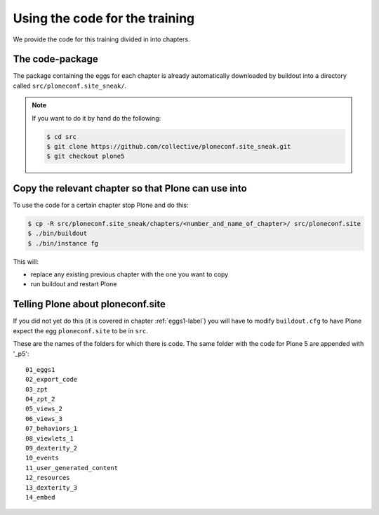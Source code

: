 Using the code for the training
===============================

We provide the code for this training divided in into chapters.

The code-package
----------------

The package containing the eggs for each chapter is already automatically downloaded by buildout into a directory called ``src/ploneconf.site_sneak/``.

..  note::

    If you want to do it by hand do the following:

    .. code-block:: bash

        $ cd src
        $ git clone https://github.com/collective/ploneconf.site_sneak.git
        $ git checkout plone5


Copy the relevant chapter so that Plone can use into
----------------------------------------------------

To use the code for a certain chapter stop Plone and do this:

.. code-block:: bash

    $ cp -R src/ploneconf.site_sneak/chapters/<number_and_name_of_chapter>/ src/ploneconf.site
    $ ./bin/buildout
    $ ./bin/instance fg

This will:

* replace any existing previous chapter with the one you want to copy
* run buildout and restart Plone


Telling Plone about ploneconf.site
----------------------------------

If you did not yet do this (it is covered in chapter :ref:`eggs1-label`) you will have to
modify ``buildout.cfg`` to have Plone expect the egg ``ploneconf.site`` to be in ``src``.

.. code-block:: cfg
    :linenos:
    :emphasize-lines: 6, 12

    eggs =

    ...

    # our add-ons
        ploneconf.site
    #    starzel.votable_behavior

    ...

    [sources]
    ploneconf.site = fs ploneconf.site full-path=${buildout:directory}/src/ploneconf.site



These are the names of the folders for which there is code. The same folder with the code for Plone 5 are appended with '_p5'::

    01_eggs1
    02_export_code
    03_zpt
    04_zpt_2
    05_views_2
    06_views_3
    07_behaviors_1
    08_viewlets_1
    09_dexterity_2
    10_events
    11_user_generated_content
    12_resources
    13_dexterity_3
    14_embed

